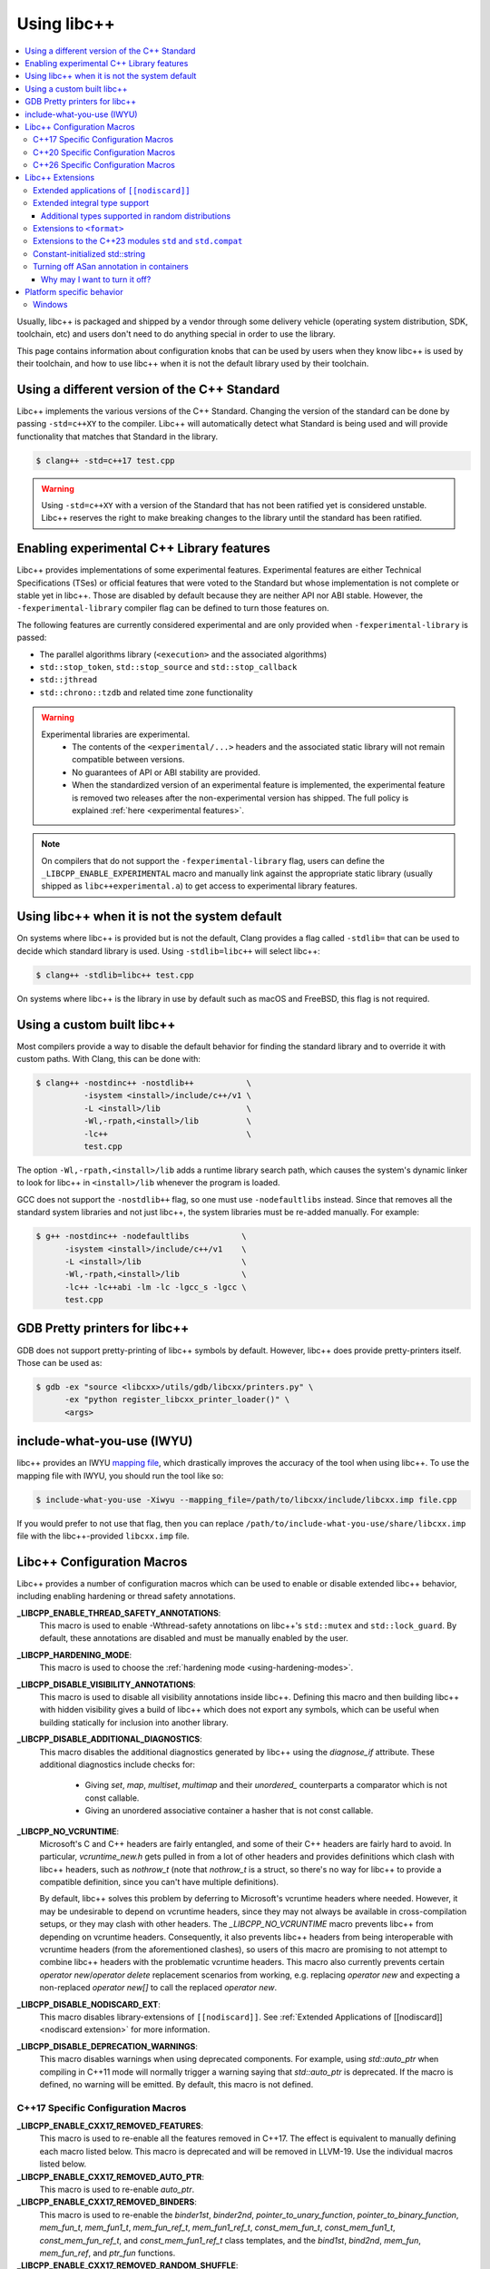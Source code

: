 .. _using-libcxx:

============
Using libc++
============

.. contents::
  :local:

Usually, libc++ is packaged and shipped by a vendor through some delivery vehicle
(operating system distribution, SDK, toolchain, etc) and users don't need to do
anything special in order to use the library.

This page contains information about configuration knobs that can be used by
users when they know libc++ is used by their toolchain, and how to use libc++
when it is not the default library used by their toolchain.


Using a different version of the C++ Standard
=============================================

Libc++ implements the various versions of the C++ Standard. Changing the version of
the standard can be done by passing ``-std=c++XY`` to the compiler. Libc++ will
automatically detect what Standard is being used and will provide functionality that
matches that Standard in the library.

.. code-block:: bash

  $ clang++ -std=c++17 test.cpp

.. warning::
  Using ``-std=c++XY`` with a version of the Standard that has not been ratified yet
  is considered unstable. Libc++ reserves the right to make breaking changes to the
  library until the standard has been ratified.


Enabling experimental C++ Library features
==========================================

Libc++ provides implementations of some experimental features. Experimental features
are either Technical Specifications (TSes) or official features that were voted to
the Standard but whose implementation is not complete or stable yet in libc++. Those
are disabled by default because they are neither API nor ABI stable. However, the
``-fexperimental-library`` compiler flag can be defined to turn those features on.

The following features are currently considered experimental and are only provided
when ``-fexperimental-library`` is passed:

* The parallel algorithms library (``<execution>`` and the associated algorithms)
* ``std::stop_token``, ``std::stop_source`` and ``std::stop_callback``
* ``std::jthread``
* ``std::chrono::tzdb`` and related time zone functionality

.. warning::
  Experimental libraries are experimental.
    * The contents of the ``<experimental/...>`` headers and the associated static
      library will not remain compatible between versions.
    * No guarantees of API or ABI stability are provided.
    * When the standardized version of an experimental feature is implemented,
      the experimental feature is removed two releases after the non-experimental
      version has shipped. The full policy is explained :ref:`here <experimental features>`.

.. note::
  On compilers that do not support the ``-fexperimental-library`` flag, users can
  define the ``_LIBCPP_ENABLE_EXPERIMENTAL`` macro and manually link against the
  appropriate static library (usually shipped as ``libc++experimental.a``) to get
  access to experimental library features.


Using libc++ when it is not the system default
==============================================

On systems where libc++ is provided but is not the default, Clang provides a flag
called ``-stdlib=`` that can be used to decide which standard library is used.
Using ``-stdlib=libc++`` will select libc++:

.. code-block:: bash

  $ clang++ -stdlib=libc++ test.cpp

On systems where libc++ is the library in use by default such as macOS and FreeBSD,
this flag is not required.


.. _alternate libcxx:

Using a custom built libc++
===========================

Most compilers provide a way to disable the default behavior for finding the
standard library and to override it with custom paths. With Clang, this can
be done with:

.. code-block:: bash

  $ clang++ -nostdinc++ -nostdlib++           \
            -isystem <install>/include/c++/v1 \
            -L <install>/lib                  \
            -Wl,-rpath,<install>/lib          \
            -lc++                             \
            test.cpp

The option ``-Wl,-rpath,<install>/lib`` adds a runtime library search path,
which causes the system's dynamic linker to look for libc++ in ``<install>/lib``
whenever the program is loaded.

GCC does not support the ``-nostdlib++`` flag, so one must use ``-nodefaultlibs``
instead. Since that removes all the standard system libraries and not just libc++,
the system libraries must be re-added manually. For example:

.. code-block:: bash

  $ g++ -nostdinc++ -nodefaultlibs           \
        -isystem <install>/include/c++/v1    \
        -L <install>/lib                     \
        -Wl,-rpath,<install>/lib             \
        -lc++ -lc++abi -lm -lc -lgcc_s -lgcc \
        test.cpp


GDB Pretty printers for libc++
==============================

GDB does not support pretty-printing of libc++ symbols by default. However, libc++ does
provide pretty-printers itself. Those can be used as:

.. code-block:: bash

  $ gdb -ex "source <libcxx>/utils/gdb/libcxx/printers.py" \
        -ex "python register_libcxx_printer_loader()" \
        <args>

.. _include-what-you-use:

include-what-you-use (IWYU)
===========================

libc++ provides an IWYU `mapping file <https://github.com/include-what-you-use/include-what-you-use/blob/master/docs/IWYUMappings.md>`_,
which drastically improves the accuracy of the tool when using libc++. To use the mapping file with
IWYU, you should run the tool like so:

.. code-block:: bash

  $ include-what-you-use -Xiwyu --mapping_file=/path/to/libcxx/include/libcxx.imp file.cpp

If you would prefer to not use that flag, then you can replace ``/path/to/include-what-you-use/share/libcxx.imp``
file with the libc++-provided ``libcxx.imp`` file.

Libc++ Configuration Macros
===========================

Libc++ provides a number of configuration macros which can be used to enable
or disable extended libc++ behavior, including enabling hardening or thread
safety annotations.

**_LIBCPP_ENABLE_THREAD_SAFETY_ANNOTATIONS**:
  This macro is used to enable -Wthread-safety annotations on libc++'s
  ``std::mutex`` and ``std::lock_guard``. By default, these annotations are
  disabled and must be manually enabled by the user.

**_LIBCPP_HARDENING_MODE**:
  This macro is used to choose the :ref:`hardening mode <using-hardening-modes>`.

**_LIBCPP_DISABLE_VISIBILITY_ANNOTATIONS**:
  This macro is used to disable all visibility annotations inside libc++.
  Defining this macro and then building libc++ with hidden visibility gives a
  build of libc++ which does not export any symbols, which can be useful when
  building statically for inclusion into another library.

**_LIBCPP_DISABLE_ADDITIONAL_DIAGNOSTICS**:
  This macro disables the additional diagnostics generated by libc++ using the
  `diagnose_if` attribute. These additional diagnostics include checks for:

    * Giving `set`, `map`, `multiset`, `multimap` and their `unordered_`
      counterparts a comparator which is not const callable.
    * Giving an unordered associative container a hasher that is not const
      callable.

**_LIBCPP_NO_VCRUNTIME**:
  Microsoft's C and C++ headers are fairly entangled, and some of their C++
  headers are fairly hard to avoid. In particular, `vcruntime_new.h` gets pulled
  in from a lot of other headers and provides definitions which clash with
  libc++ headers, such as `nothrow_t` (note that `nothrow_t` is a struct, so
  there's no way for libc++ to provide a compatible definition, since you can't
  have multiple definitions).

  By default, libc++ solves this problem by deferring to Microsoft's vcruntime
  headers where needed. However, it may be undesirable to depend on vcruntime
  headers, since they may not always be available in cross-compilation setups,
  or they may clash with other headers. The `_LIBCPP_NO_VCRUNTIME` macro
  prevents libc++ from depending on vcruntime headers. Consequently, it also
  prevents libc++ headers from being interoperable with vcruntime headers (from
  the aforementioned clashes), so users of this macro are promising to not
  attempt to combine libc++ headers with the problematic vcruntime headers. This
  macro also currently prevents certain `operator new`/`operator delete`
  replacement scenarios from working, e.g. replacing `operator new` and
  expecting a non-replaced `operator new[]` to call the replaced `operator new`.

**_LIBCPP_DISABLE_NODISCARD_EXT**:
  This macro disables library-extensions of ``[[nodiscard]]``.
  See :ref:`Extended Applications of [[nodiscard]] <nodiscard extension>` for more information.

**_LIBCPP_DISABLE_DEPRECATION_WARNINGS**:
  This macro disables warnings when using deprecated components. For example,
  using `std::auto_ptr` when compiling in C++11 mode will normally trigger a
  warning saying that `std::auto_ptr` is deprecated. If the macro is defined,
  no warning will be emitted. By default, this macro is not defined.

C++17 Specific Configuration Macros
-----------------------------------
**_LIBCPP_ENABLE_CXX17_REMOVED_FEATURES**:
  This macro is used to re-enable all the features removed in C++17. The effect
  is equivalent to manually defining each macro listed below.
  This macro is deprecated and will be removed in LLVM-19. Use the
  individual macros listed below.

**_LIBCPP_ENABLE_CXX17_REMOVED_AUTO_PTR**:
  This macro is used to re-enable `auto_ptr`.

**_LIBCPP_ENABLE_CXX17_REMOVED_BINDERS**:
  This macro is used to re-enable the `binder1st`, `binder2nd`,
  `pointer_to_unary_function`, `pointer_to_binary_function`, `mem_fun_t`,
  `mem_fun1_t`, `mem_fun_ref_t`, `mem_fun1_ref_t`, `const_mem_fun_t`,
  `const_mem_fun1_t`, `const_mem_fun_ref_t`, and `const_mem_fun1_ref_t`
  class templates, and the `bind1st`, `bind2nd`, `mem_fun`, `mem_fun_ref`,
  and `ptr_fun` functions.

**_LIBCPP_ENABLE_CXX17_REMOVED_RANDOM_SHUFFLE**:
  This macro is used to re-enable the `random_shuffle` algorithm.

**_LIBCPP_ENABLE_CXX17_REMOVED_UNEXPECTED_FUNCTIONS**:
  This macro is used to re-enable `set_unexpected`, `get_unexpected`, and
  `unexpected`.

C++20 Specific Configuration Macros
-----------------------------------
**_LIBCPP_ENABLE_CXX20_REMOVED_SHARED_PTR_UNIQUE**:
  This macro is used to re-enable the function
  ``std::shared_ptr<...>::unique()``.

**_LIBCPP_ENABLE_CXX20_REMOVED_FEATURES**:
  This macro is used to re-enable all the features removed in C++20. The effect
  is equivalent to manually defining each macro listed below.
  This macro is deprecated and will be removed in LLVM-19. Use the
  individual macros listed below.

**_LIBCPP_ENABLE_CXX20_REMOVED_BINDER_TYPEDEFS**:
  This macro is used to re-enable the `argument_type`, `result_type`,
  `first_argument_type`, and `second_argument_type` members of class
  templates such as `plus`, `logical_not`, `hash`, and `owner_less`.

**_LIBCPP_ENABLE_CXX20_REMOVED_NEGATORS**:
  This macro is used to re-enable `not1`, `not2`, `unary_negate`,
  and `binary_negate`.

**_LIBCPP_ENABLE_CXX20_REMOVED_RAW_STORAGE_ITERATOR**:
  This macro is used to re-enable `raw_storage_iterator`.

**_LIBCPP_ENABLE_CXX20_REMOVED_TYPE_TRAITS**:
  This macro is used to re-enable `is_literal_type`, `is_literal_type_v`,
  `result_of` and `result_of_t`.


C++26 Specific Configuration Macros
-----------------------------------

**_LIBCPP_ENABLE_CXX26_REMOVED_CODECVT**:
  This macro is used to re-enable all named declarations in ``<codecvt>``.

**_LIBCPP_ENABLE_CXX26_REMOVED_STRING_RESERVE**:
  This macro is used to re-enable the function
  ``std::basic_string<...>::reserve()``.

**_LIBCPP_ENABLE_CXX26_REMOVED_ALLOCATOR_MEMBERS**:
  This macro is used to re-enable redundant member of ``allocator<T>::is_always_equal``.

**_LIBCPP_ENABLE_CXX26_REMOVED_STRSTREAM**:
  This macro is used to re-enable all named declarations in ``<strstream>``.

**_LIBCPP_ENABLE_CXX26_REMOVED_WSTRING_CONVERT**:
  This macro is used to re-enable the ``wstring_convert`` and ``wbuffer_convert``
  in ``<locale>``.

Libc++ Extensions
=================

This section documents various extensions provided by libc++, how they're
provided, and any information regarding how to use them.

.. _nodiscard extension:

Extended applications of ``[[nodiscard]]``
------------------------------------------

The ``[[nodiscard]]`` attribute is intended to help users find bugs where
function return values are ignored when they shouldn't be. After C++17 the
C++ standard has started to declared such library functions as ``[[nodiscard]]``.
However, this application is limited and applies only to dialects after C++17.
Users who want help diagnosing misuses of STL functions may desire a more
liberal application of ``[[nodiscard]]``.

For this reason libc++ provides an extension that does just that! The
extension is enabled by default and can be disabled by defining ``_LIBCPP_DISABLE_NODISCARD_EXT``.
The extended applications of ``[[nodiscard]]`` takes two forms:

1. Backporting ``[[nodiscard]]`` to entities declared as such by the
   standard in newer dialects, but not in the present one.

2. Extended applications of ``[[nodiscard]]``, at the library's discretion,
   applied to entities never declared as such by the standard. You can find
   all such applications by grepping for ``_LIBCPP_NODISCARD_EXT``.

Extended integral type support
------------------------------

Several platforms support types that are not specified in the Standard, such as
the 128-bit integral types ``__int128_t`` and ``__uint128_t``. As an extension,
libc++ does a best-effort attempt to support these types like other integral
types, by supporting them notably in:

* ``<bits>``
* ``<charconv>``
* ``<functional>``
* ``<type_traits>``
* ``<format>``
* ``<random>``

Additional types supported in random distributions
~~~~~~~~~~~~~~~~~~~~~~~~~~~~~~~~~~~~~~~~~~~~~~~~~~

The `C++ Standard <http://eel.is/c++draft/rand#req.genl-1.5>`_ mentions that instantiating several random number
distributions with types other than ``short``, ``int``, ``long``, ``long long``, and their unsigned versions is
undefined. As an extension, libc++ supports instantiating ``binomial_distribution``, ``discrete_distribution``,
``geometric_distribution``, ``negative_binomial_distribution``, ``poisson_distribution``, and ``uniform_int_distribution``
with ``int8_t``, ``__int128_t`` and their unsigned versions.

Extensions to ``<format>``
--------------------------

The exposition only type ``basic-format-string`` and its typedefs
``format-string`` and ``wformat-string`` became ``basic_format_string``,
``format_string``, and ``wformat_string`` in C++23. Libc++ makes these types
available in C++20 as an extension.

For padding Unicode strings the ``format`` library relies on the Unicode
Standard. Libc++ retroactively updates the Unicode Standard in older C++
versions. This allows the library to have better estimates for newly introduced
Unicode code points, without requiring the user to use the latest C++ version
in their code base.

In C++26 formatting pointers gained a type ``P`` and allows to use
zero-padding. These options have been retroactively applied to C++20.

Extensions to the C++23 modules ``std`` and ``std.compat``
----------------------------------------------------------

Like other major implementations, libc++ provides C++23 modules ``std`` and
``std.compat`` in C++20 as an extension"

Constant-initialized std::string
--------------------------------

As an implementation-specific optimization, ``std::basic_string`` (``std::string``,
``std::wstring``, etc.) may either store the string data directly in the object, or else store a
pointer to heap-allocated memory, depending on the length of the string.

As of C++20, the constructors are now declared ``constexpr``, which permits strings to be used
during constant-evaluation time. In libc++, as in other common implementations, it is also possible
to constant-initialize a string object (e.g. via declaring a variable with ``constinit`` or
``constexpr``), but, only if the string is short enough to not require a heap allocation. Reliance
upon this should be discouraged in portable code, as the allowed length differs based on the
standard-library implementation and also based on whether the platform uses 32-bit or 64-bit
pointers.

.. code-block:: cpp

  // Non-portable: 11-char string works on 64-bit libc++, but not on 32-bit.
  constinit std::string x = "hello world";

  // Prefer to use string_view, or remove constinit/constexpr from the variable definition:
  constinit std::string_view x = "hello world";
  std::string_view y = "hello world";

.. _turning-off-asan:

Turning off ASan annotation in containers
-----------------------------------------

``__asan_annotate_container_with_allocator`` is a customization point to allow users to disable
`Address Sanitizer annotations for containers <https://github.com/google/sanitizers/wiki/AddressSanitizerContainerOverflow>`_ for specific allocators. This may be necessary for allocators that access allocated memory.
This customization point exists only when ``_LIBCPP_HAS_ASAN_CONTAINER_ANNOTATIONS_FOR_ALL_ALLOCATORS`` Feature Test Macro is defined.

For allocators not running destructors, it is also possible to `bulk-unpoison memory <https://github.com/google/sanitizers/wiki/AddressSanitizerManualPoisoning>`_ instead of disabling annotations altogether.

The struct may be specialized for user-defined allocators. It is a `Cpp17UnaryTypeTrait <http://eel.is/c++draft/type.traits#meta.rqmts>`_ with a base characteristic of ``true_type`` if the container is allowed to use annotations and ``false_type`` otherwise.

The annotations for a ``user_allocator`` can be disabled like this:

.. code-block:: cpp

  #ifdef _LIBCPP_HAS_ASAN_CONTAINER_ANNOTATIONS_FOR_ALL_ALLOCATORS
  template <class T>
  struct std::__asan_annotate_container_with_allocator<user_allocator<T>> : std::false_type {};
  #endif

Why may I want to turn it off?
~~~~~~~~~~~~~~~~~~~~~~~~~~~~~~

There are a few reasons why you may want to turn off annotations for an allocator.
Unpoisoning may not be an option, if (for example) you are not maintaining the allocator.

* You are using allocator, which does not call destructor during deallocation.
* You are aware that memory allocated with an allocator may be accessed, even when unused by container.

Platform specific behavior
==========================

Windows
-------

The ``stdout``, ``stderr``, and ``stdin`` file streams can be placed in
Unicode mode by a suitable call to ``_setmode()``. When in this mode,
the sequence of bytes read from, or written to, these streams is interpreted
as a sequence of little-endian ``wchar_t`` elements. Thus, use of
``std::cout``, ``std::cerr``, or ``std::cin`` with streams in Unicode mode
will not behave as they usually do since bytes read or written won't be
interpreted as individual ``char`` elements. However, ``std::wcout``,
``std::wcerr``, and ``std::wcin`` will behave as expected.

Wide character stream such as ``std::wcin`` or ``std::wcout`` imbued with a
locale behave differently than they otherwise do. By default, wide character
streams don't convert wide characters but input/output them as is. If a
specific locale is imbued, the IO with the underlying stream happens with
regular ``char`` elements, which are converted to/from wide characters
according to the locale. Note that this doesn't behave as expected if the
stream has been set in Unicode mode.
